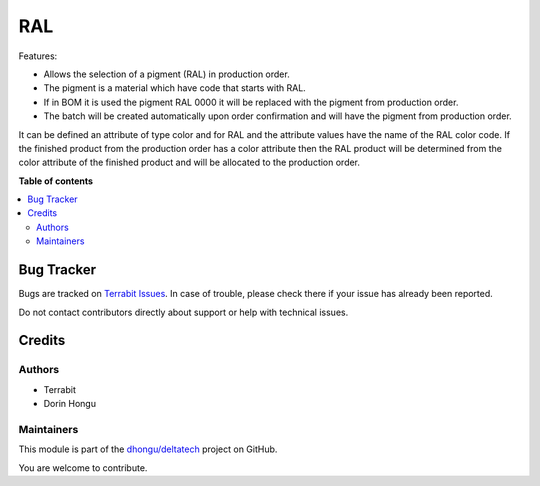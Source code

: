 ===
RAL
===

.. 
   !!!!!!!!!!!!!!!!!!!!!!!!!!!!!!!!!!!!!!!!!!!!!!!!!!!!
   !! This file is generated by oca-gen-addon-readme !!
   !! changes will be overwritten.                   !!
   !!!!!!!!!!!!!!!!!!!!!!!!!!!!!!!!!!!!!!!!!!!!!!!!!!!!
   !! source digest: sha256:d5a67c8457837ec7f1c497b0678f3ee06b77a755aa11e6ceadd5f007cbcd5aa6
   !!!!!!!!!!!!!!!!!!!!!!!!!!!!!!!!!!!!!!!!!!!!!!!!!!!!

.. |badge1| image:: https://img.shields.io/badge/maturity-Mature-brightgreen.png
    :target: https://odoo-community.org/page/development-status
    :alt: Mature
.. |badge2| image:: https://img.shields.io/badge/licence-OPL--1-blue.png
    :target: https://www.odoo.com/documentation/master/legal/licenses.html
    :alt: License: OPL-1
.. |badge3| image:: https://img.shields.io/badge/github-dhongu%2Fdeltatech-lightgray.png?logo=github
    :target: https://github.com/dhongu/deltatech/tree/17.0/deltatech_ral
    :alt: dhongu/deltatech

|badge1| |badge2| |badge3|

Features:

-  Allows the selection of a pigment (RAL) in production order.
-  The pigment is a material which have code that starts with RAL.
-  If in BOM it is used the pigment RAL 0000 it will be replaced with
   the pigment from production order.
-  The batch will be created automatically upon order confirmation and
   will have the pigment from production order.

It can be defined an attribute of type color and for RAL and the
attribute values have the name of the RAL color code. If the finished
product from the production order has a color attribute then the RAL
product will be determined from the color attribute of the finished
product and will be allocated to the production order.

**Table of contents**

.. contents::
   :local:

Bug Tracker
===========

Bugs are tracked on `Terrabit Issues <https://www.terrabit.ro/helpdesk>`_.
In case of trouble, please check there if your issue has already been reported.

Do not contact contributors directly about support or help with technical issues.

Credits
=======

Authors
-------

* Terrabit
* Dorin Hongu

Maintainers
-----------

This module is part of the `dhongu/deltatech <https://github.com/dhongu/deltatech/tree/17.0/deltatech_ral>`_ project on GitHub.

You are welcome to contribute.
